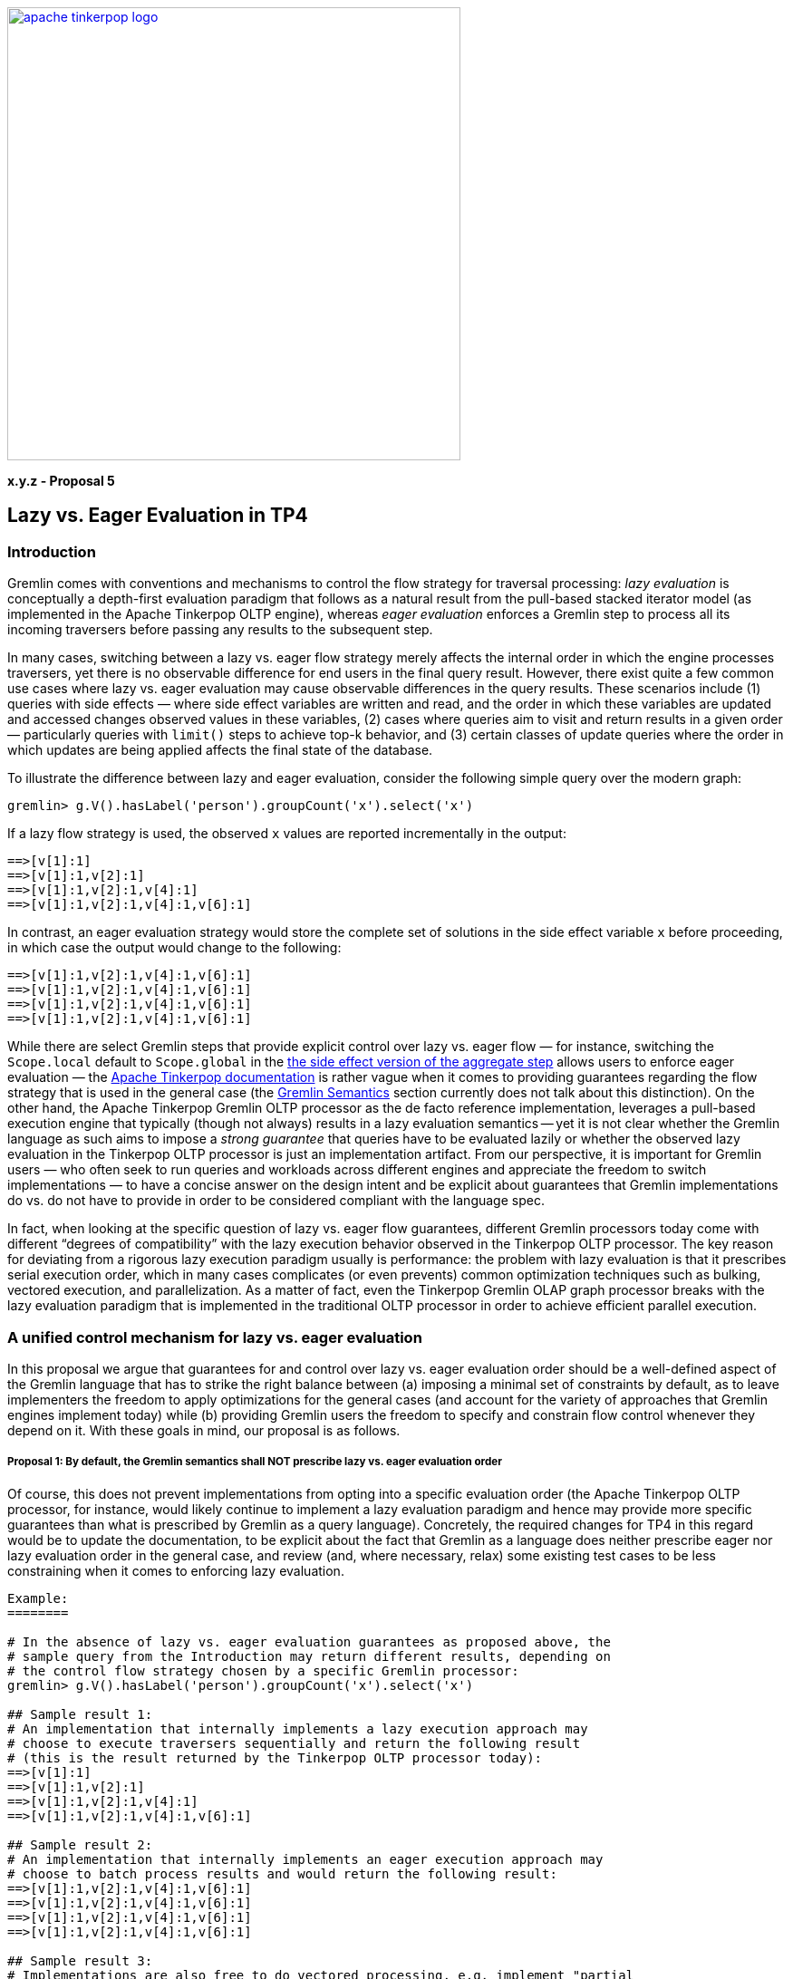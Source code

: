 ////
Licensed to the Apache Software Foundation (ASF) under one or more
contributor license agreements.  See the NOTICE file distributed with
this work for additional information regarding copyright ownership.
The ASF licenses this file to You under the Apache License, Version 2.0
(the "License"); you may not use this file except in compliance with
the License.  You may obtain a copy of the License at

  http://www.apache.org/licenses/LICENSE-2.0

Unless required by applicable law or agreed to in writing, software
distributed under the License is distributed on an "AS IS" BASIS,
WITHOUT WARRANTIES OR CONDITIONS OF ANY KIND, either express or implied.
See the License for the specific language governing permissions and
limitations under the License.
////
image::apache-tinkerpop-logo.png[width=500,link="https://tinkerpop.apache.org"]

*x.y.z - Proposal 5*

== Lazy vs. Eager Evaluation in TP4 ==

=== Introduction ===

Gremlin comes with conventions and mechanisms to control the flow strategy for traversal processing: _lazy evaluation_ is conceptually a depth-first evaluation paradigm that follows as a natural result from the pull-based stacked iterator model (as implemented in the Apache Tinkerpop OLTP engine), whereas _eager evaluation_ enforces a Gremlin step to process all its incoming traversers before passing any results to the subsequent step.

In many cases, switching between a lazy vs. eager flow strategy merely affects the internal order in which the engine processes traversers, yet there is no observable difference for end users in the final query result. However, there exist quite a few common use cases where lazy vs. eager evaluation may cause observable differences in the query results. These scenarios include (1) queries with side effects — where side effect variables are written and read, and the order in which these variables are updated and accessed changes observed values in these variables, (2) cases where queries aim to visit and return results in a given order — particularly queries with `limit()` steps to achieve top-k behavior, and (3) certain classes of update queries where the order in which updates are being applied affects the final state of the database. 

To illustrate the difference between lazy and eager evaluation, consider the following simple query over the modern graph:

[code]
----
gremlin> g.V().hasLabel('person').groupCount('x').select('x')
----

If a lazy flow strategy is used, the observed `x` values are reported incrementally in the output:

[code]
----
==>[v[1]:1]
==>[v[1]:1,v[2]:1]
==>[v[1]:1,v[2]:1,v[4]:1]
==>[v[1]:1,v[2]:1,v[4]:1,v[6]:1]
----

In contrast, an eager evaluation strategy would store the complete set of solutions in the side effect variable `x` before proceeding, in which case the output would change to the following:

[code]
----
==>[v[1]:1,v[2]:1,v[4]:1,v[6]:1]
==>[v[1]:1,v[2]:1,v[4]:1,v[6]:1]
==>[v[1]:1,v[2]:1,v[4]:1,v[6]:1]
==>[v[1]:1,v[2]:1,v[4]:1,v[6]:1]
----

While there are select Gremlin steps that provide explicit control over lazy vs. eager flow — for instance, switching the `Scope.local` default to `Scope.global` in the https://tinkerpop.apache.org/docs/current/reference/#aggregate-step[the side effect version of the aggregate step] allows users to enforce eager evaluation — the https://tinkerpop.apache.org/gremlin.html[Apache Tinkerpop documentation] is rather vague when it comes to providing guarantees regarding the flow strategy that is used in the general case (the https://tinkerpop.apache.org/docs/current/dev/provider/#gremlin-semantics[Gremlin Semantics] section currently does not talk about this distinction). On the other hand, the Apache Tinkerpop Gremlin OLTP processor as the de facto reference implementation, leverages a pull-based execution engine that typically (though not always) results in a lazy evaluation semantics -- yet it is not clear whether the Gremlin language as such aims to impose a _strong guarantee_ that queries have to be evaluated lazily or whether the observed lazy evaluation in the Tinkerpop OLTP processor is just an implementation artifact. From our perspective, it is important for Gremlin users — who often seek to run queries and workloads across different engines and appreciate the freedom to switch implementations — to have a concise answer on the design intent and be explicit about guarantees that Gremlin implementations do vs. do not have to provide in order to be considered compliant with the language spec. 

In fact, when looking at the specific question of lazy vs. eager flow guarantees, different Gremlin processors today come with different “degrees of compatibility” with the lazy execution behavior observed in the Tinkerpop OLTP processor. The key reason for deviating from a rigorous lazy execution paradigm usually is performance: the problem with lazy evaluation is that it prescribes serial execution order, which in many cases complicates (or even prevents) common optimization techniques such as bulking, vectored execution, and parallelization. As a matter of fact, even the Tinkerpop Gremlin OLAP graph processor breaks with the lazy evaluation paradigm that is implemented in the traditional OLTP processor in order to achieve efficient parallel execution. 

=== A unified control mechanism for lazy vs. eager evaluation ===

In this proposal we argue that guarantees for and control over lazy vs. eager evaluation order should be a well-defined aspect of the Gremlin language that has to strike the right balance between (a) imposing a minimal set of constraints by default, as to leave implementers the freedom to apply optimizations for the general cases (and account for the variety of approaches that Gremlin engines implement today) while (b) providing Gremlin users the freedom to specify and constrain flow control whenever they depend on it. With these goals in mind, our proposal is as follows.

===== Proposal 1: By default, the Gremlin semantics shall NOT prescribe lazy vs. eager evaluation order =====
Of course, this does not prevent implementations from opting into a specific evaluation order (the Apache Tinkerpop OLTP processor, for instance, would likely continue to implement a lazy evaluation paradigm and hence may provide more specific guarantees than what is prescribed by Gremlin as a query language). Concretely, the required changes for TP4 in this regard would be to update the documentation, to be explicit about the fact that Gremlin as a language does neither prescribe eager nor lazy evaluation order in the general case, and review (and, where necessary, relax) some existing test cases to be less constraining when it comes to enforcing lazy evaluation.


[code]
----
Example:
========

# In the absence of lazy vs. eager evaluation guarantees as proposed above, the  
# sample query from the Introduction may return different results, depending on
# the control flow strategy chosen by a specific Gremlin processor:
gremlin> g.V().hasLabel('person').groupCount('x').select('x')

## Sample result 1:
# An implementation that internally implements a lazy execution approach may
# choose to execute traversers sequentially and return the following result
# (this is the result returned by the Tinkerpop OLTP processor today):
==>[v[1]:1]
==>[v[1]:1,v[2]:1]
==>[v[1]:1,v[2]:1,v[4]:1]
==>[v[1]:1,v[2]:1,v[4]:1,v[6]:1]

## Sample result 2:
# An implementation that internally implements an eager execution approach may
# choose to batch process results and would return the following result:
==>[v[1]:1,v[2]:1,v[4]:1,v[6]:1]
==>[v[1]:1,v[2]:1,v[4]:1,v[6]:1]
==>[v[1]:1,v[2]:1,v[4]:1,v[6]:1]
==>[v[1]:1,v[2]:1,v[4]:1,v[6]:1]

## Sample result 3:
# Implementations are also free to do vectored processing, e.g. implement "partial 
# batching" of the results, in which case the following result might be observed:
==>[v[1]:1,v[2]:1]
==>[v[1]:1,v[2]:1]
==>[v[1]:1,v[2]:1,v[4]:1,v[6]:1] 
==>[v[1]:1,v[2]:1,v[4]:1,v[6]:1] 
----


===== Proposal 2: The recipe to achieve lazy evaluation is to wrap the relevant part of the query into a local() step =====
This already works today and could be documented as a __general pattern__ to enforce lazy evaluation for certain parts of the query.

[code]
----
Example:
========

# By wrapping the groupCount() and select() into a local() step, users can enforce lazy
# execution behavior:
gremlin> g.V().hasLabel('person').local(groupCount('x').select('x'))

# The observed result will be guaranteed "incremental", i.e. the local() wrapping
# of the subquery groupCount('x').select('x') now provides a guarantee that the subquery
# is evaluated lazily, one solution at a time:
==>[v[1]:1]
==>[v[1]:1,v[2]:1]
==>[v[1]:1,v[2]:1,v[4]:1]
==>[v[1]:1,v[2]:1,v[4]:1,v[6]:1]
----

===== Proposal 3: Vice versa, as a generic mechanism to enforce eager evaluation, it is possible to use an explicit barrier() step =====
Again, this already works in Gremlin today and could just be documented as a _general pattern_ to achieve lazy evaluation for subqueries.

[code]
----
Example:
========

# When using an explicit barrier step, our sample query will be guaranteed to switch to
# eager evaluation and group-count all the results before proceeding on to result selection:
gremlin> g.V().hasLabel('person').groupCount('x').barrier().select('x')
==>[v[1]:1,v[2]:1,v[4]:1,v[6]:1]
==>[v[1]:1,v[2]:1,v[4]:1,v[6]:1]
==>[v[1]:1,v[2]:1,v[4]:1,v[6]:1]
==>[v[1]:1,v[2]:1,v[4]:1,v[6]:1]
----



== Proposed further simplifications ==

The previous section does not suggest any semantical changes compared to the way the Gremlin language is implemented in Tinkerpop today — it only proposes improving documentation to clarify guarantees that Gremlin as a language does vs. does not provide (which helps to set boundaries around the “degree of freedom” that implementers have when it comes to flow strategy) and highlights already-existing mechanisms that are available in the language to _explicitly_ control lazy vs. eager control flow. Complementary, in this section we propose small simplifications to Gremlin as language, with the goal to eliminate redundant mechanisms to control lazy vs. eager evaluation behavior and streamline / align the behavior of existing Tinkerpop steps. 

===== Proposal 4: Alignment of side effect steps w.r.t. lazy vs. eager evaluation =====
Today, Gremlin uses the `Scope` keyword with two different “meanings”:

1. For `aggregate('x')`, the `Scope` argument defines https://tinkerpop.apache.org/docs/current/reference/#aggregate-step[lazy vs. eager evaluation semantics], where a global scope enforces eager semantics (no object continues until all previous objects have been fully seen), providing a guarantee that each subsequent inspection of the side effect variable `x` contains the complete list of all values stored, whereas the `Scope.local` variant does not provide such a guarantee.    
2. Various steps like `dedup()`, `order()`, `sample()`, and predicates (e.g., `count()`, `toLower()`, `toUpper()`, etc.) accept the same `Scope` enum as an argument to control whether the step is applied across traversers or relative to each value in the traverser. As an example, `count(Scope.global)` counts the traversers, whereas `count(Scope.local)` expects a collection type input and counts, for each traverser, the number of elements in the collection. 

From a conceptual perspective, these are two different use cases: case 1. is affecting the flow strategy, whereas case 2. is about specifying that a step applies "per element" rather than "across traversers". Given that `aggregate('x')` currently is the only side effect step that takes an explicit `Scope` as argument and that we proposed alternative, already existing mechanisms in the language for flow control in the previous section, we propose to fix this inconsistency and remove the `Scope` parameter from `aggregate('x')`. This would (a) align the structure and behavior of all side effect steps (none of them would carry an argument to enforce the scope) and (b) would leave the `Scope` enum reserved for the “traverser-local” application usage pattern discussed in case 2, as to eliminate confusion around the different contexts in which the `Scope` parameter is used today. 

The key idea with that change is that side effect steps in TP4 would *neither* prescribe lazy evaluation (local scope) *nor* prescribe eager evaluation (global scope) — which is inline with the main theme postulated earlier in this proposal: by default, Gremlin semantics shall not prescribe the evaluation order. Whenever flow control is required, Gremlin queries would need to be explicit about this, via `local()` or `barrier()` steps, as exemplified in the previous section.
